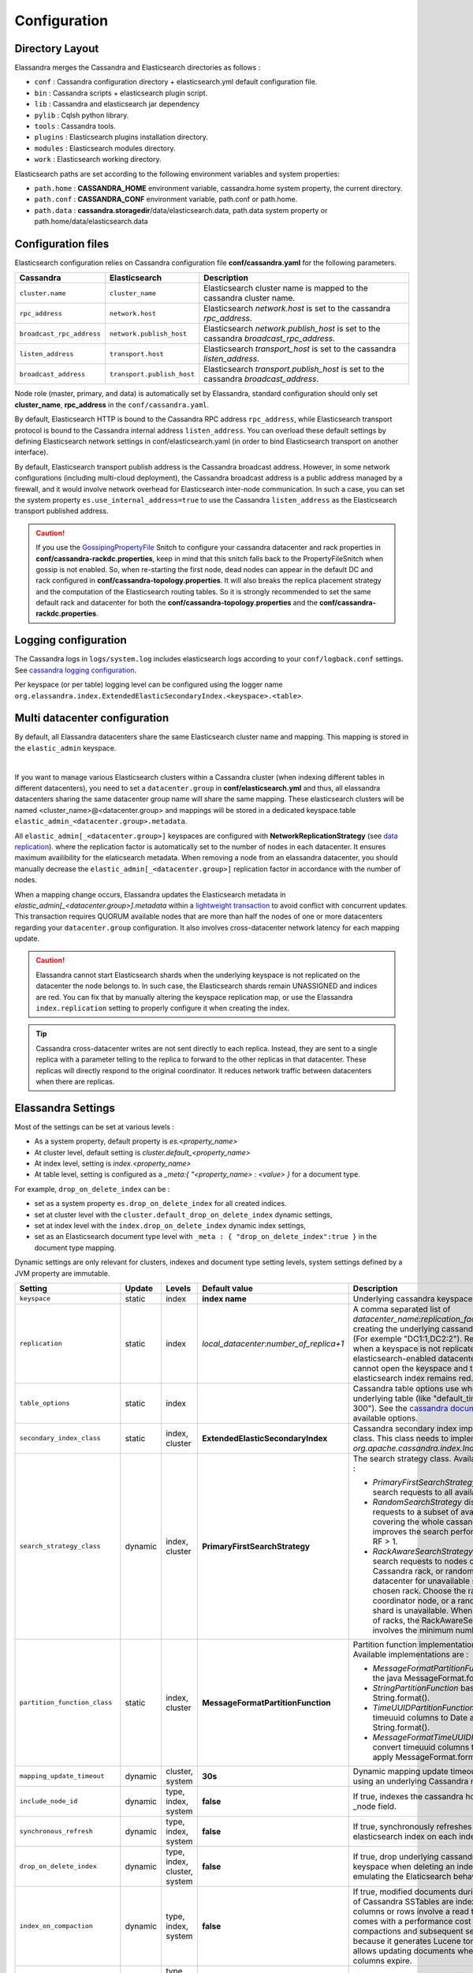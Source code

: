 Configuration
=============

Directory Layout
----------------

Elassandra merges the Cassandra and Elasticsearch directories as follows :

* ``conf`` : Cassandra configuration directory + elasticsearch.yml default configuration file.
* ``bin`` : Cassandra scripts + elasticsearch plugin script.
* ``lib`` : Cassandra and elasticsearch jar dependency
* ``pylib`` : Cqlsh python library.
* ``tools`` : Cassandra tools.
* ``plugins`` : Elasticsearch plugins installation directory.
* ``modules`` : Elasticsearch modules directory.
* ``work`` : Elasticsearch working directory.

Elasticsearch paths are set according to the following environment variables and system properties:

* ``path.home`` : **CASSANDRA_HOME** environment variable, cassandra.home system property, the current directory.
* ``path.conf`` : **CASSANDRA_CONF** environment variable, path.conf or path.home.
* ``path.data`` : **cassandra.storagedir**/data/elasticsearch.data, path.data system property or path.home/data/elasticsearch.data

.. _elassandra_configuration:

Configuration files
-------------------

Elasticsearch configuration relies on Cassandra configuration file **conf/cassandra.yaml** for the following parameters.

.. cssclass:: table-bordered

+---------------------------+----------------------------+---------------------------------------------------------------------------------------+
| Cassandra                 | Elasticsearch              | Description                                                                           |
+===========================+============================+=======================================================================================+
| ``cluster.name``          | ``cluster_name``           | Elasticsearch cluster name is mapped to the cassandra cluster name.                   |
+---------------------------+----------------------------+---------------------------------------------------------------------------------------+
| ``rpc_address``           | ``network.host``           | Elasticsearch *network.host* is set to the cassandra *rpc_address*.                   |
+---------------------------+----------------------------+---------------------------------------------------------------------------------------+
| ``broadcast_rpc_address`` | ``network.publish_host``   | Elasticsearch *network.publish_host* is set to the cassandra *broadcast_rpc_address*. |
+---------------------------+----------------------------+---------------------------------------------------------------------------------------+
| ``listen_address``        | ``transport.host``         | Elasticsearch *transport_host* is set to the cassandra *listen_address*.              |
+---------------------------+----------------------------+---------------------------------------------------------------------------------------+
| ``broadcast_address``     | ``transport.publish_host`` | Elasticsearch *transport.publish_host*  is set to the cassandra *broadcast_address*.  |
+---------------------------+----------------------------+---------------------------------------------------------------------------------------+

Node role (master, primary, and data) is automatically set by Elassandra, standard configuration should only set **cluster_name**, **rpc_address** in the ``conf/cassandra.yaml``.

By default, Elasticsearch HTTP is bound to the Cassandra RPC address ``rpc_address``, while Elasticsearch transport protocol is bound to the Cassandra internal address ``listen_address``.
You can overload these default settings by defining Elasticsearch network settings in conf/elasticsearch.yaml (in order to bind Elasticsearch transport on
another interface).

By default, Elasticsearch transport publish address is the Cassandra broadcast address. However, in some network configurations (including multi-cloud deployment), the Cassandra broadcast address is a public address managed by a firewall, and
it would involve network overhead for Elasticsearch inter-node communication. In such a case, you can set the system property ``es.use_internal_address=true`` to use the Cassandra  ``listen_address`` as the Elasticsearch transport published address.

.. CAUTION::
   If you use the `GossipingPropertyFile <https://docs.datastax.com/en/cassandra/2.0/cassandra/architecture/architectureSnitchGossipPF_c.html>`_ Snitch to configure your cassandra datacenter and rack properties in **conf/cassandra-rackdc.properties**, keep
   in mind that this snitch falls back to the PropertyFileSnitch when gossip is not enabled. So, when re-starting the first node, dead nodes can appear in the default DC and rack configured in **conf/cassandra-topology.properties**. It will also
   breaks the replica placement strategy and the computation of the Elasticsearch routing tables. So it is strongly recommended to set the same default rack and datacenter for both the **conf/cassandra-topology.properties** and the **conf/cassandra-rackdc.properties**.

Logging configuration
---------------------

The Cassandra logs in ``logs/system.log`` includes elasticsearch logs according to your ``conf/logback.conf`` settings.
See `cassandra logging configuration <https://docs.datastax.com/en/cassandra/2.1/cassandra/configuration/configLoggingLevels_r.html>`_.

Per keyspace (or per table) logging level can be configured using the logger name ``org.elassandra.index.ExtendedElasticSecondaryIndex.<keyspace>.<table>``.


Multi datacenter configuration
------------------------------

By default, all Elassandra datacenters share the same Elasticsearch cluster name and mapping. This mapping is stored in the ``elastic_admin`` keyspace.

.. image:: images/elassandra-datacenter-replication.jpg

|

If you want to manage various Elasticsearch clusters within a Cassandra cluster (when indexing different tables in different datacenters), you need to set a ``datacenter.group`` in **conf/elasticsearch.yml** and thus, all elassandra datacenters sharing the same datacenter group name will share the same mapping.
These elasticsearch clusters will be named <cluster_name>@<datacenter.group> and mappings will be stored in a dedicated keyspace.table ``elastic_admin_<datacenter.group>.metadata``.

All ``elastic_admin[_<datacenter.group>]`` keyspaces are configured with **NetworkReplicationStrategy** (see `data replication <https://docs.datastax.com/en/cassandra/2.0/cassandra/architecture/architectureDataDistributeReplication_c.html>`_).
where the replication factor is automatically set to the number of nodes in each datacenter. It ensures maximum availibility for the elaticsearch metadata. When removing a node from an elassandra datacenter, you should manually decrease the ``elastic_admin[_<datacenter.group>]`` replication factor in accordance with the number of nodes.

When a mapping change occurs, Elassandra updates the Elasticsearch metadata in `elastic_admin[_<datacenter.group>].metadata` within a `lightweight transaction <https://docs.datastax.com/en/cassandra/2.1/cassandra/dml/dml_ltwt_transaction_c.html>`_ to avoid conflict with concurrent updates.
This transaction requires QUORUM available nodes that are more than half the nodes of one or more datacenters regarding your ``datacenter.group`` configuration.
It also involves cross-datacenter network latency for each mapping update.

.. CAUTION::

	Elassandra cannot start Elasticsearch shards when the underlying keyspace is not replicated on the datacenter the node belongs to.
	In such case, the Elasticsearch shards remain UNASSIGNED and indices are red. You can fix that by manually altering the keyspace replication map,
	or use the Elassandra ``index.replication`` setting to properly configure it when creating the index.

.. TIP::

   Cassandra cross-datacenter writes are not sent directly to each replica. Instead, they are sent to a single replica with a parameter telling to the replica to forward to the other replicas in that datacenter.
   These replicas will directly respond to the original coordinator. It reduces network traffic between datacenters when there are replicas.


Elassandra Settings
-------------------

Most of the settings can be set at various levels :

* As a system property, default property is *es.<property_name>*
* At cluster level, default setting is *cluster.default_<property_name>*
* At index level, setting is *index.<property_name>*
* At table level, setting is configured as a *_meta:{ "<property_name> : <value> }* for a document type.

For example, ``drop_on_delete_index`` can be :

* set as a system property ``es.drop_on_delete_index`` for all created indices.
* set at cluster level with the ``cluster.default_drop_on_delete_index`` dynamic settings,
* set at index level with the ``index.drop_on_delete_index`` dynamic index settings,
* set as an Elasticsearch document type level with ``_meta : { "drop_on_delete_index":true }`` in the document type mapping.

Dynamic settings are only relevant for clusters, indexes and document type setting levels, system settings defined by a JVM property are immutable.


+-------------------------------+---------+------------------------------+------------------------------------------+---------------------------------------------------------------------------------------------------------------------------------------------------------------------------------------------------------------------------------+
| Setting                       | Update  | Levels                       | Default value                            | Description                                                                                                                                                                                                                     |
+===============================+=========+==============================+==========================================+=================================================================================================================================================================================================================================+
| ``keyspace``                  | static  | index                        | **index name**                           | Underlying cassandra keyspace name.                                                                                                                                                                                             |
+-------------------------------+---------+------------------------------+------------------------------------------+---------------------------------------------------------------------------------------------------------------------------------------------------------------------------------------------------------------------------------+
| ``replication``               | static  | index                        | *local_datacenter*:*number_of_replica+1* | A comma separated list of *datacenter_name*:*replication_factor*  used when creating the underlying cassandra keyspace (For exemple "DC1:1,DC2:2").                                                                             |
|                               |         |                              |                                          | Remember that when a keyspace is not replicated to an elasticsearch-enabled datacenter, elassandra cannot open the keyspace and the associated elasticsearch index remains red.                                                 |
+-------------------------------+---------+------------------------------+------------------------------------------+---------------------------------------------------------------------------------------------------------------------------------------------------------------------------------------------------------------------------------+
| ``table_options``             | static  | index                        |                                          | Cassandra table options use when creating the underlying table (like "default_time_to_live = 300"). See the `cassandra documentation <http://cassandra.apache.org/doc/4.0/cql/ddl.html#table-options>`_ for available options.  |
+-------------------------------+---------+------------------------------+------------------------------------------+---------------------------------------------------------------------------------------------------------------------------------------------------------------------------------------------------------------------------------+
| ``secondary_index_class``     | static  | index, cluster               | **ExtendedElasticSecondaryIndex**        | Cassandra secondary index implementation class. This class needs to implements *org.apache.cassandra.index.Index* interface.                                                                                                    |
+-------------------------------+---------+------------------------------+------------------------------------------+---------------------------------------------------------------------------------------------------------------------------------------------------------------------------------------------------------------------------------+
| ``search_strategy_class``     | dynamic | index, cluster               | **PrimaryFirstSearchStrategy**           | The search strategy class. Available strategy are :                                                                                                                                                                             |
|                               |         |                              |                                          |                                                                                                                                                                                                                                 |
|                               |         |                              |                                          | * *PrimaryFirstSearchStrategy* distributes search requests to all available nodes                                                                                                                                               |
|                               |         |                              |                                          | * *RandomSearchStrategy* distributes search requests to a subset of available nodes covering the whole cassandra ring. It improves the search performances when RF > 1.                                                         |
|                               |         |                              |                                          | * *RackAwareSearchStrategy* distributes search requests to nodes of the same Cassandra rack, or randomly in the datacenter for unavailable shards in the chosen rack. Choose the rack of the coordinator node,                  |
|                               |         |                              |                                          |   or a random one if its shard is unavailable. When RF >= number of racks, the RackAwareSearchStrategy involves the minimum number of nodes.                                                                                    |
+-------------------------------+---------+------------------------------+------------------------------------------+---------------------------------------------------------------------------------------------------------------------------------------------------------------------------------------------------------------------------------+
| ``partition_function_class``  | static  | index, cluster               | **MessageFormatPartitionFunction**       | Partition function implementation class. Available implementations are :                                                                                                                                                        |
|                               |         |                              |                                          |                                                                                                                                                                                                                                 |
|                               |         |                              |                                          | * *MessageFormatPartitionFunction* based on the java MessageFormat.format()                                                                                                                                                     |
|                               |         |                              |                                          | * *StringPartitionFunction* based on the java String.format().                                                                                                                                                                  |
|                               |         |                              |                                          | * *TimeUUIDPartitionFunction* convert timeuuid columns to Date and apply String.format().                                                                                                                                       |
|                               |         |                              |                                          | * *MessageFormatTimeUUIDPartitionFunction* convert timeuuid columns to Date and apply MessageFormat.format().                                                                                                                   |
+-------------------------------+---------+------------------------------+------------------------------------------+---------------------------------------------------------------------------------------------------------------------------------------------------------------------------------------------------------------------------------+
| ``mapping_update_timeout``    | dynamic | cluster, system              | **30s**                                  | Dynamic mapping update timeout for object using an underlying Cassandra map.                                                                                                                                                    |
+-------------------------------+---------+------------------------------+------------------------------------------+---------------------------------------------------------------------------------------------------------------------------------------------------------------------------------------------------------------------------------+
| ``include_node_id``           | dynamic | type, index, system          | **false**                                | If true, indexes the cassandra hostId in the _node field.                                                                                                                                                                       |
+-------------------------------+---------+------------------------------+------------------------------------------+---------------------------------------------------------------------------------------------------------------------------------------------------------------------------------------------------------------------------------+
| ``synchronous_refresh``       | dynamic | type, index, system          | **false**                                | If true, synchronously refreshes the elasticsearch index on each index updates.                                                                                                                                                 |
+-------------------------------+---------+------------------------------+------------------------------------------+---------------------------------------------------------------------------------------------------------------------------------------------------------------------------------------------------------------------------------+
| ``drop_on_delete_index``      | dynamic | type, index, cluster, system | **false**                                | If true, drop underlying cassandra tables and keyspace when deleting an index, thus emulating the Elaticsearch behaviour.                                                                                                       |
+-------------------------------+---------+------------------------------+------------------------------------------+---------------------------------------------------------------------------------------------------------------------------------------------------------------------------------------------------------------------------------+
| ``index_on_compaction``       | dynamic | type, index, system          | **false**                                | If true, modified documents during compacting of Cassandra SSTables are indexed (removed columns or rows involve a read to reindex).                                                                                            |
|                               |         |                              |                                          | This comes with a performance cost for both compactions and subsequent search requests because it generates Lucene tombstones, but allows updating documents when rows or columns expire.                                       |
+-------------------------------+---------+------------------------------+------------------------------------------+---------------------------------------------------------------------------------------------------------------------------------------------------------------------------------------------------------------------------------+
| ``snapshot_with_sstable``     | dynamic | type, index, system          | **false**                                | If true, snapshot the Lucene file when snapshotting SSTable.                                                                                                                                                                    |
+-------------------------------+---------+------------------------------+------------------------------------------+---------------------------------------------------------------------------------------------------------------------------------------------------------------------------------------------------------------------------------+
| ``token_ranges_bitset_cache`` | dynamic | index, cluster, system       | **false**                                | If true, caches the token_range filter result for each lucene segment.                                                                                                                                                          |
+-------------------------------+---------+------------------------------+------------------------------------------+---------------------------------------------------------------------------------------------------------------------------------------------------------------------------------------------------------------------------------+
| ``token_ranges_query_expire`` | static  | system                       | **5m**                                   | Defines how long a token_ranges filter query is cached in memory. When such a query is removed from the cache, associated cached token_ranges bitset are also removed for all Lucene segments.                                  |
+-------------------------------+---------+------------------------------+------------------------------------------+---------------------------------------------------------------------------------------------------------------------------------------------------------------------------------------------------------------------------------+
| ``index_insert_only``         | dynamic | type, index, system          | **false**                                | If true, index rows in Elasticsearch without issuing a read-before-write to check for missing fields or out-of-time-ordered updates.                                                                                            |
|                               |         |                              |                                          | It also allows indexing concurrent Cassandra partition updates without any locking, thus increasing the write throughput. This optimization is especially suitable when writing immutable documents such as logs to timeseries. |
+-------------------------------+---------+------------------------------+------------------------------------------+---------------------------------------------------------------------------------------------------------------------------------------------------------------------------------------------------------------------------------+
| ``index_opaque_storage``      | static  | type, index, system          | **false**                                | If true, elassandra stores the document *_source* in a cassandra blob column and does not create any columns for document fields.                                                                                               |
|                               |         |                              |                                          | This is intended to store data only acceeded through the elasticsearch API like logs.                                                                                                                                           |
+-------------------------------+---------+------------------------------+------------------------------------------+---------------------------------------------------------------------------------------------------------------------------------------------------------------------------------------------------------------------------------+
| ``index_static_document``     | dynamic | type, index                  | **false**                                | If true, indexes static documents (Elasticsearch documents containing only static and partition key columns).                                                                                                                   |
+-------------------------------+---------+------------------------------+------------------------------------------+---------------------------------------------------------------------------------------------------------------------------------------------------------------------------------------------------------------------------------+
| ``index_static_only``         | dynamic | type, index                  | **false**                                | If true and index_static_document is true, indexes a document containg only the static and partition key columns.                                                                                                               |
+-------------------------------+---------+------------------------------+------------------------------------------+---------------------------------------------------------------------------------------------------------------------------------------------------------------------------------------------------------------------------------+
| ``index_static_columns``      | dynamic | type, index                  | **false**                                | If true and index_static_only is false, indexes static columns in the elasticsearch documents, otherwise, ignore static columns.                                                                                                |
+-------------------------------+---------+------------------------------+------------------------------------------+---------------------------------------------------------------------------------------------------------------------------------------------------------------------------------------------------------------------------------+
| ``compress_x1``               | dynamic | system                       | **false**                                | If true compress the X1 field in gossip message. (This is useful when there are a lot of  indices  and the X1 content exceed 64KB)                                                                                              |
+-------------------------------+---------+------------------------------+------------------------------------------+---------------------------------------------------------------------------------------------------------------------------------------------------------------------------------------------------------------------------------+

Sizing and tuning
-----------------

Basically, Elassandra requires much CPU than the standalone Cassandra or Elasticsearch and Elassandra write throughput should be half the Cassandra write throughput if you index all columns. If you only index a subset of co
lumns, write performance would be better.

Design recommendations :

* Increase number of Elassandra node or use partitioned index to keep shards size below 50Gb.
* Avoid huge wide rows, write-lock on a wide row can dramatically affect write performance.
* Choose the right Cassandra compaction strategy to fit your workload (See this `blog <https://www.instaclustr.com/blog/2016/01/27/apache-cassandra-compaction/>`_ post by Justin Cameron)

System recommendations :

* Turn swapping off.
* Configure less than half the total memory of your server and up to 30.5Gb. Minimum recommended DRAM for production deployments is 32Gb. If you are not aggregating on text fields, you can probably use less memory to improve file system cache used by Doc Values (See this `excelent blog <https://www.elastic.co/fr/blog/support-in-the-wild-my-biggest-elasticsearch-problem-at-scale>`_ post by Chris Earle).
* Set -Xms to the same value as -Xmx.
* Ensure JNA and jemalloc are correctly installed and enabled.

Write performance
.................

* By default, Elasticsearch analyzes the input data of all fields in a special **_all** field. If you don't need it, disable it.
* By default, Elasticsearch indexes all fields names in a special **_field_names** field. If you don't need it, disable it (elasticsearch-hadoop requires **_field_names** to be enabled).
* By default, Elasticsearch shards are refreshed every second, making new document visible for search within a second. If you don't need it, increase the refresh interval to more than a second, or even turn if off temporarily by setting the refresh interval to -1.
* Use the optimized version less Lucene engine (the default) to reduce index size.
* Disable ``index_on_compaction`` (Default is *false*) to avoid the Lucene segments merge overhead when compacting SSTables.
* Index partitioning may increase write throughput by writing to several Elasticsearch indexes in parallel, but choose an efficient partition function implementation. For example, *String.format()* is much more faster that *Message.format()*.

Search performance
..................

* Use 16 to 64 vnodes per node to reduce the complexity of the token_ranges filter.
* Use the *RandomSearchStrategy* and increase the Cassandra Replication Factor to reduce the number of nodes requires for a search request.
* Enable the ``token_ranges_bitset_cache``. This cache compute the token ranges filter once per Lucene segment. Check the token range bitset cache statistics to ensure this caching is efficient.
* Enable Cassandra row caching to reduce the overhead introduce by fetching the requested fields from the underlying Cassandra table.
* Enable Cassandra off-heap row caching in your Cassandra configuration.
* When possible, reduce the number of Lucene segments by forcing a merge.




